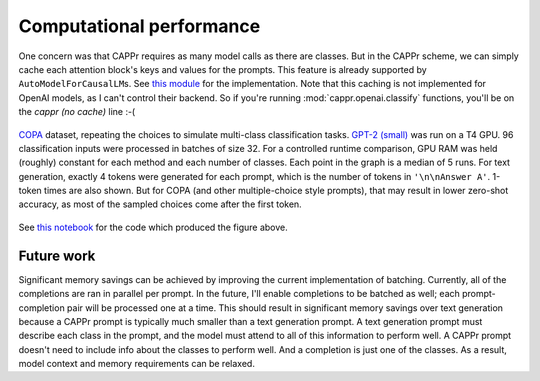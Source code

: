 Computational performance
=========================

One concern was that CAPPr requires as many model calls as there are classes. But in the
CAPPr scheme, we can simply cache each attention block's keys and values for the
prompts. This feature is already supported by ``AutoModelForCausalLM``\ s. See `this
module`_ for the implementation. Note that this caching is not implemented for OpenAI
models, as I can't control their backend. So if you're running
:mod:`cappr.openai.classify` functions, you'll be on the *cappr (no cache)* line :-(

.. _this module: https://github.com/kddubey/cappr/blob/main/src/cappr/huggingface/classify.py

.. figure:: _static/scaling_classes/batch_size_32.png
   :align: center

   `COPA`_ dataset, repeating the choices to simulate multi-class classification tasks.
   `GPT-2 (small)`_ was run on a T4 GPU. 96 classification inputs were processed in
   batches of size 32. For a controlled runtime comparison, GPU RAM was held (roughly)
   constant for each method and each number of classes. Each point in the graph is a
   median of 5 runs. For text generation, exactly 4 tokens were generated for each
   prompt, which is the number of tokens in ``'\n\nAnswer A'``. 1-token times are also
   shown. But for COPA (and other multiple-choice style prompts), that may result in
   lower zero-shot accuracy, as most of the sampled choices come after the first token.

.. _COPA: https://people.ict.usc.edu/~gordon/copa.html

.. _GPT-2 (small): https://huggingface.co/gpt2

See `this notebook
<https://github.com/kddubey/cappr/blob/main/demos/computational_analysis.ipynb>`_ for
the code which produced the figure above.


Future work
-----------

Significant memory savings can be achieved by improving the current implementation of
batching. Currently, all of the completions are ran in parallel per prompt. In the
future, I'll enable completions to be batched as well; each prompt-completion pair will
be processed one at a time. This should result in significant memory savings over text
generation because a CAPPr prompt is typically much smaller than a text generation
prompt. A text generation prompt must describe each class in the prompt, and the model
must attend to all of this information to perform well. A CAPPr prompt doesn't need to
include info about the classes to perform well. And a completion is just one of the
classes. As a result, model context and memory requirements can be relaxed.
